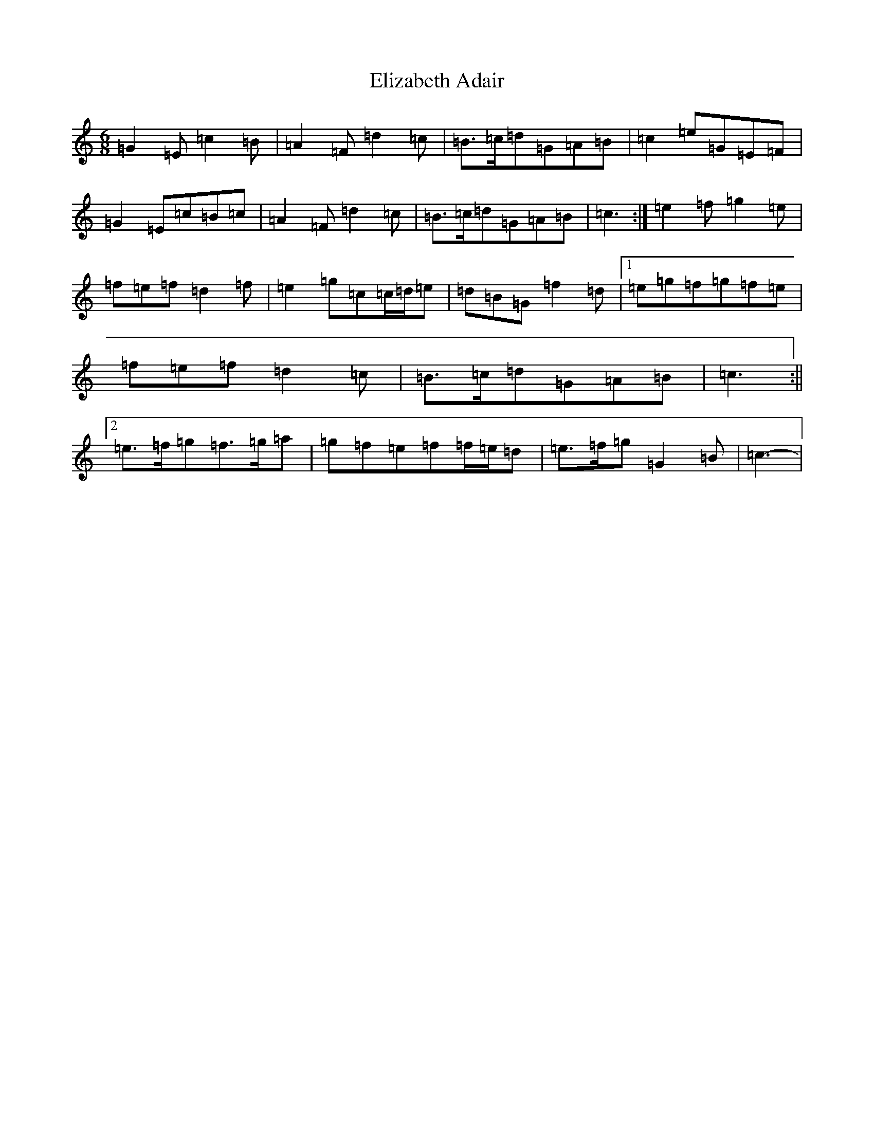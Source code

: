 X: 6094
T: Elizabeth Adair
S: https://thesession.org/tunes/6935#setting6935
Z: D Major
R: jig
M:6/8
L:1/8
K: C Major
=G2=E=c2=B|=A2=F=d2=c|=B>=c=d=G=A=B|=c2=e=G=E=F|=G2=E=c=B=c|=A2=F=d2=c|=B>=c=d=G=A=B|=c3:|=e2=f=g2=e|=f=e=f=d2=f|=e2=g=c=c/2=d/2=e|=d=B=G=f2=d|1=e=g=f=g=f=e|=f=e=f=d2=c|=B>=c=d=G=A=B|=c3:||2=e>=f=g=f>=g=a|=g=f=e=f=f/2=e/2=d|=e>=f=g=G2=B|=c3-|